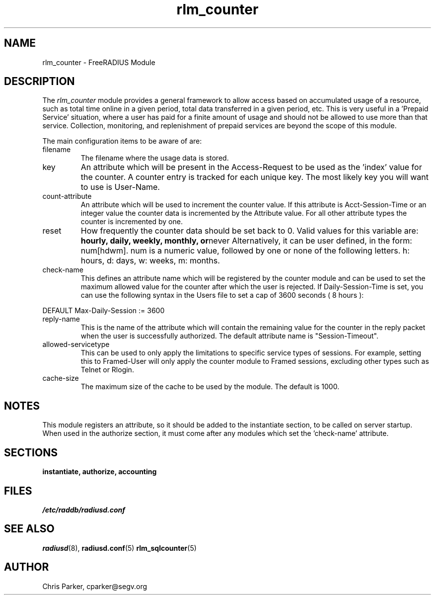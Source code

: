 .\"     # DS - begin display
.de DS
.RS
.nf
.sp
..
.\"     # DE - end display
.de DE
.fi
.RE
.sp
..
.TH rlm_counter 5 "13 March 2004" "" "FreeRADIUS Module"
.SH NAME
rlm_counter \- FreeRADIUS Module
.SH DESCRIPTION
The \fIrlm_counter\fP module provides a general framework to
allow access based on accumulated usage of a resource, such as
total time online in a given period, total data transferred in
a given period, etc.  This is very useful in a 'Prepaid Service'
situation, where a user has paid for a finite amount of usage
and should not be allowed to use more than that service.  Collection,
monitoring, and replenishment of prepaid services are beyond the
scope of this module.
.PP
The main configuration items to be aware of are:
.IP filename
The filename where the usage data is stored.
.IP key
An attribute which will be present in the Access-Request to be used as
the 'index' value for the counter. A counter entry is tracked for
each unique key.  The most likely key you will want to use is User-Name.
.IP count-attribute
An attribute which will be used to increment the counter value.  If this
attribute is Acct-Session-Time or an integer value the counter data is
incremented by the Attribute value.  For all other attribute types the 
counter is incremented by one.
.IP reset
How frequently the counter data should be set back to 0.  Valid values for
this variable are:
.BR hourly,
.BR daily,
.BR weekly,
.BR monthly,
.BR or never
Alternatively, it can be user defined, in the form: num[hdwm].  num is
a numeric value, followed by one or none of the following letters.  h: hours,
d: days, w: weeks, m: months.
.IP check-name
This defines an attribute name which will be registered by the counter module 
and can be used to set the maximum allowed value for the counter after which 
the user is rejected.  If Daily-Session-Time is set, you can use the following
syntax in the Users file to set a cap of 3600 seconds ( 8 hours ):
.PP
.DS
DEFAULT Max-Daily-Session := 3600
.DE
.PP
.IP reply-name
This is the name of the attribute which will contain the remaining value for
the counter in the reply packet when the user is successfully authorized. The
default attribute name is "Session-Timeout".
.IP allowed-servicetype
This can be used to only apply the limitations to specific service types of
sessions.  For example, setting this to Framed-User will only apply the counter
module to Framed sessions, excluding other types such as Telnet or Rlogin.
.IP cache-size
The maximum size of the cache to be used by the module.  The default is 1000.
.SH NOTES
This module registers an attribute, so it should be added to the
instantiate section, to be called on server startup.  When used
in the authorize section, it must come after any modules which
set the 'check-name' attribute.
.PP
.SH SECTIONS
.BR instantiate,
.BR authorize,
.BR accounting
.PP
.SH FILES
.I /etc/raddb/radiusd.conf
.PP
.SH "SEE ALSO"
.BR radiusd (8),
.BR radiusd.conf (5)
.BR rlm_sqlcounter (5)
.SH AUTHOR
Chris Parker, cparker@segv.org

